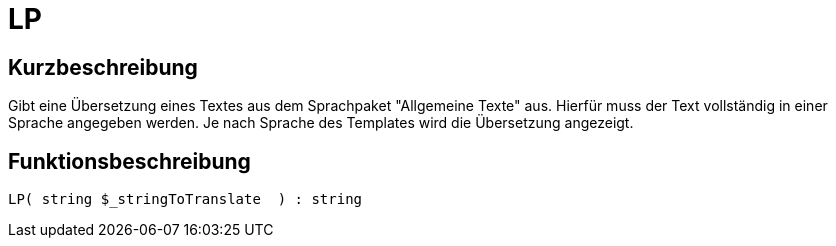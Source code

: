 = LP
:lang: de
:keywords: LP
:position: 10129

//  auto generated content Thu, 06 Jul 2017 00:45:39 +0200
== Kurzbeschreibung

Gibt eine Übersetzung eines Textes aus dem Sprachpaket "Allgemeine Texte" aus. Hierfür muss der Text vollständig in einer Sprache angegeben werden. Je nach Sprache des Templates wird die Übersetzung angezeigt.

== Funktionsbeschreibung

[source,plenty]
----

LP( string $_stringToTranslate  ) : string

----

